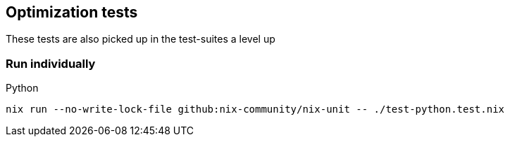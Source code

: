 == Optimization tests

These tests are also picked up in the test-suites a level up

=== Run individually

Python::
[source,shell]
----
nix run --no-write-lock-file github:nix-community/nix-unit -- ./test-python.test.nix
----